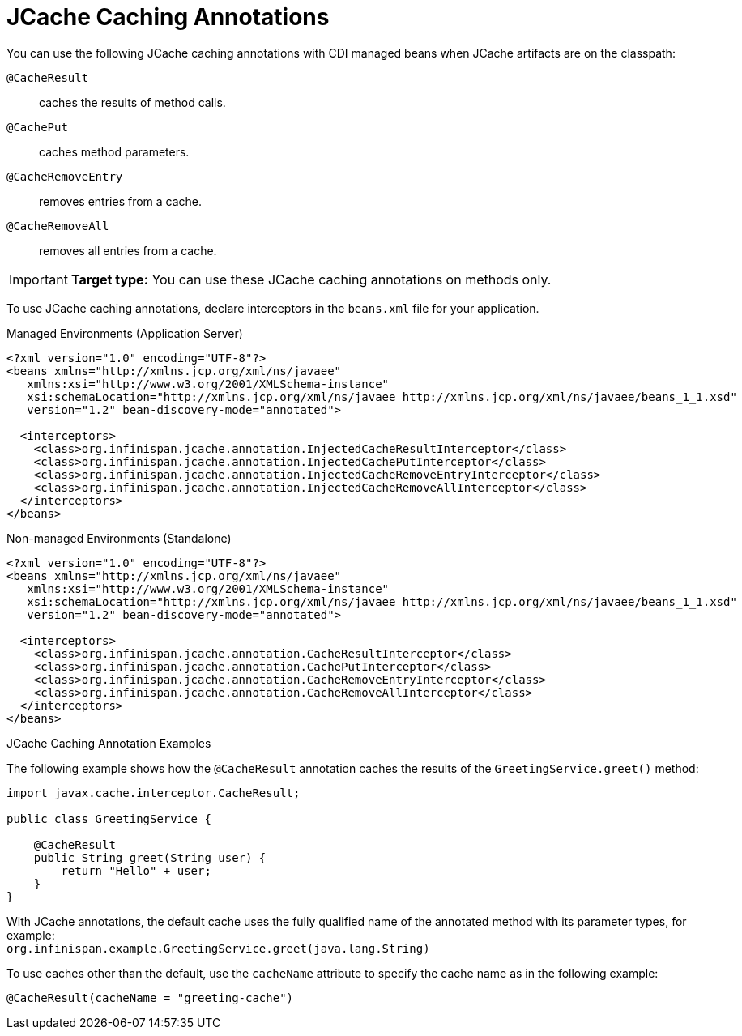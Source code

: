 [id='jcache_annotations']
= JCache Caching Annotations
You can use the following JCache caching annotations with CDI managed beans when JCache artifacts are on the classpath:

`@CacheResult`:: caches the results of method calls.
`@CachePut`:: caches method parameters.
`@CacheRemoveEntry`:: removes entries from a cache.
`@CacheRemoveAll`:: removes all entries from a cache.

[IMPORTANT]
====
**Target type:** You can use these JCache caching annotations on methods only.
====

To use JCache caching annotations, declare interceptors in the `beans.xml`
file for your application.

.Managed Environments (Application Server)
[source,xml,options="nowrap",subs=attributes+]
----
<?xml version="1.0" encoding="UTF-8"?>
<beans xmlns="http://xmlns.jcp.org/xml/ns/javaee"
   xmlns:xsi="http://www.w3.org/2001/XMLSchema-instance"
   xsi:schemaLocation="http://xmlns.jcp.org/xml/ns/javaee http://xmlns.jcp.org/xml/ns/javaee/beans_1_1.xsd"
   version="1.2" bean-discovery-mode="annotated">

  <interceptors>
    <class>org.infinispan.jcache.annotation.InjectedCacheResultInterceptor</class>
    <class>org.infinispan.jcache.annotation.InjectedCachePutInterceptor</class>
    <class>org.infinispan.jcache.annotation.InjectedCacheRemoveEntryInterceptor</class>
    <class>org.infinispan.jcache.annotation.InjectedCacheRemoveAllInterceptor</class>
  </interceptors>
</beans>
----

.Non-managed Environments (Standalone)
[source,xml,options="nowrap",subs=attributes+]
----
<?xml version="1.0" encoding="UTF-8"?>
<beans xmlns="http://xmlns.jcp.org/xml/ns/javaee"
   xmlns:xsi="http://www.w3.org/2001/XMLSchema-instance"
   xsi:schemaLocation="http://xmlns.jcp.org/xml/ns/javaee http://xmlns.jcp.org/xml/ns/javaee/beans_1_1.xsd"
   version="1.2" bean-discovery-mode="annotated">

  <interceptors>
    <class>org.infinispan.jcache.annotation.CacheResultInterceptor</class>
    <class>org.infinispan.jcache.annotation.CachePutInterceptor</class>
    <class>org.infinispan.jcache.annotation.CacheRemoveEntryInterceptor</class>
    <class>org.infinispan.jcache.annotation.CacheRemoveAllInterceptor</class>
  </interceptors>
</beans>
----

.JCache Caching Annotation Examples

The following example shows how the `@CacheResult` annotation caches the results of the `GreetingService.greet()` method:

[source,java]
----
import javax.cache.interceptor.CacheResult;

public class GreetingService {

    @CacheResult
    public String greet(String user) {
        return "Hello" + user;
    }
}
----

With JCache annotations, the default cache uses the fully qualified name of the
annotated method with its parameter types, for example: +
`org.infinispan.example.GreetingService.greet(java.lang.String)`

To use caches other than the default, use the `cacheName` attribute to specify
the cache name as in the following example:

[source,java]
----
@CacheResult(cacheName = "greeting-cache")
----
